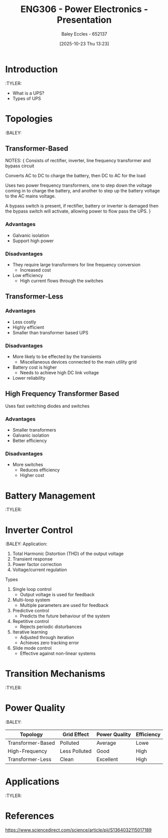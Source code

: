 :PROPERTIES:
:ID:       8c61d5e9-7ad8-492d-af57-4b0f73323909
:END:
#+title: ENG306 - Power Electronics - Presentation
#+date: [2025-10-23 Thu 13:23]
#+AUTHOR: Baley Eccles - 652137
#+STARTUP: latexpreview

* Introduction
:TYLER:
 - What is a UPS?
 - Types of UPS

* Topologies
:BALEY:

** Transformer-Based
[[./Transformer_Based_UPS.jpg]]
NOTES:
{
Consists of rectifier, inverter, line frequency transformer and bypass circuit

Converts AC to DC to charge the battery, then DC to AC for the load

Uses two power frequency transformers, one to step down the voltage coming in to charge the battery, and another to step up the battery voltage to the AC mains voltage.

A bypass switch is present, if rectifier, battery or inverter is damaged then the bypass switch will activate, allowing power to flow pass the UPS.
} 
*** Advantages
 - Galvanic isolation
 - Support high power

*** Disadvantages
 - They require large transformers for line frequency conversion
   - Increased cost
 - Low efficiency
   - High current flows through the switches

** Transformer-Less
[[./Four_Legged_Transformer_Less.jpg]]

*** Advantages
 - Less costly
 - Highly efficient
 - Smaller than transformer based UPS
   
*** Disadvantages
 - More likely to be effected by the transients
   - Miscellaneous devices connected to the main utility grid
 - Battery cost is higher
   - Needs to achieve high DC link voltage
 - Lower reliability

** High Frequency Transformer Based
[[./High_Frequency_Transformer_UPS.jpg]]
Uses fast switching diodes and switches

*** Advantages
 - Smaller transformers
 - Galvanic isolation
 - Better efficiency

*** Disadvantages
 - More switches
   - Reduces efficiency
   - Higher cost

* Battery Management
:TYLER:

* Inverter Control
:BALEY:
Application:
1. Total Harmonic Distortion (THD) of the output voltage
2. Transient response
3. Power factor correction
4. Voltage/current regulation

Types
1. Single loop control
   - Output voltage is used for feedback
2. Multi-loop system
   - Multiple parameters are used for feedback
3. Predictive control
   - Predicts the future behaviour of the system
4. Repetitive control
   - Rejects periodic disturbances
5. Iterative learning
   - Adjusted through iteration
   - Achieves zero tracking error
6. Slide mode control
   - Effective against non-linear systems

* Transition Mechanisms
:TYLER:

* Power Quality
:BALEY:
|-------------------+---------------+---------------+------------|
| Topology          | Grid Effect   | Power Quality | Efficiency |
|-------------------+---------------+---------------+------------|
| Transformer-Based | Polluted      | Average       | Lowe       |
|-------------------+---------------+---------------+------------|
| High-Frequency    | Less Polluted | Good          | High       |
|-------------------+---------------+---------------+------------|
| Transformer-Less  | Clean         | Excellent     | High       |
|-------------------+---------------+---------------+------------|

   

* Applications
:TYLER:

* References
https://www.sciencedirect.com/science/article/pii/S1364032115017189
